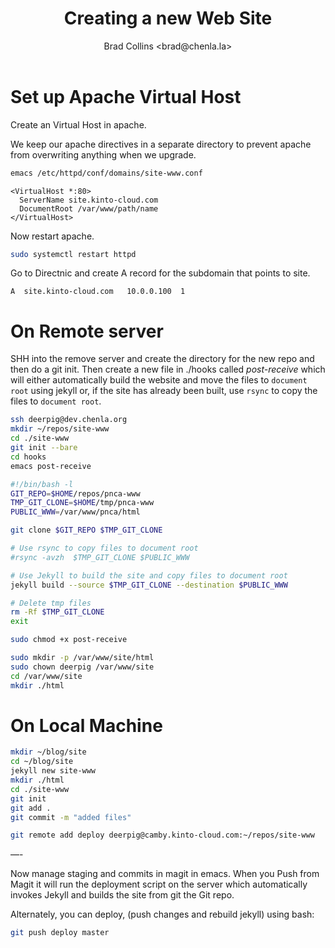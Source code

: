 #   -*- mode: org; fill-column: 60 -*-
#+TITLE: Creating a new Web Site
#+AUTHOR: Brad Collins <brad@chenla.la>
#+DATE:
#+STARTUP: content
#+INFOJS_OPT: view:info toc:t ltoc:t
#+HTML_HEAD_EXTRA: <style>body {margin-left:50px; width:60%;}</style>
  :PROPERTIES:
  :Name: /home/deerpig/proj/deerpig/deerpig-install/jekyll-new-site.org
  :Created: 2016-06-29T12:12@Wat Phnom (11.5733N17-104.925295W)
  :ID: 33bde4be-47a5-4665-a2ce-ba85a59639df
  :URL:
  :END:



* Set up Apache Virtual Host

Create an Virtual Host in apache.

We keep our apache directives in a separate directory to
prevent apache from overwriting anything when we upgrade.

#+begin_src  sh
emacs /etc/httpd/conf/domains/site-www.conf
#+end_src

#+begin_example
<VirtualHost *:80>
  ServerName site.kinto-cloud.com
  DocumentRoot /var/www/path/name
</VirtualHost>
#+end_example

Now restart apache.

#+begin_src sh
sudo systemctl restart httpd
#+end_src

Go to Directnic and create A record for the subdomain that
points to site.

#+begin_example
A  site.kinto-cloud.com   10.0.0.100  1
#+end_example


* On Remote server

SHH into the remove server and create the directory for the
new repo and then do a git init.  Then create a new file in
./hooks called /post-receive/ which will either automatically build
the website and move the files to =document root= using
jekyll or, if the site has already been built, use =rsync=
to copy the files to =document root=.


#+begin_src sh
ssh deerpig@dev.chenla.org
mkdir ~/repos/site-www
cd ./site-www
git init --bare
cd hooks
emacs post-receive
#+end_src

#+begin_src sh
#!/bin/bash -l
GIT_REPO=$HOME/repos/pnca-www
TMP_GIT_CLONE=$HOME/tmp/pnca-www
PUBLIC_WWW=/var/www/pnca/html

git clone $GIT_REPO $TMP_GIT_CLONE

# Use rsync to copy files to document root
#rsync -avzh  $TMP_GIT_CLONE $PUBLIC_WWW

# Use Jekyll to build the site and copy files to document root
jekyll build --source $TMP_GIT_CLONE --destination $PUBLIC_WWW

# Delete tmp files
rm -Rf $TMP_GIT_CLONE
exit
#+end_src

#+begin_src sh
sudo chmod +x post-receive
#+end_src

#+begin_src sh
sudo mkdir -p /var/www/site/html
sudo chown deerpig /var/www/site
cd /var/www/site
mkdir ./html
#+end_src 

* On Local Machine

#+begin_src sh
mkdir ~/blog/site
cd ~/blog/site
jekyll new site-www
mkdir ./html
cd ./site-www
git init
git add .
git commit -m "added files"

git remote add deploy deerpig@camby.kinto-cloud.com:~/repos/site-www
#+end_src

----

Now manage staging and commits in magit in emacs.  When you Push from
Magit it will run the deployment script on the server which
automatically invokes Jekyll and builds the site from git the Git repo.

Alternately, you can deploy, (push changes and rebuild jekyll) using
bash:

#+begin_src sh
 git push deploy master
#+end_src

